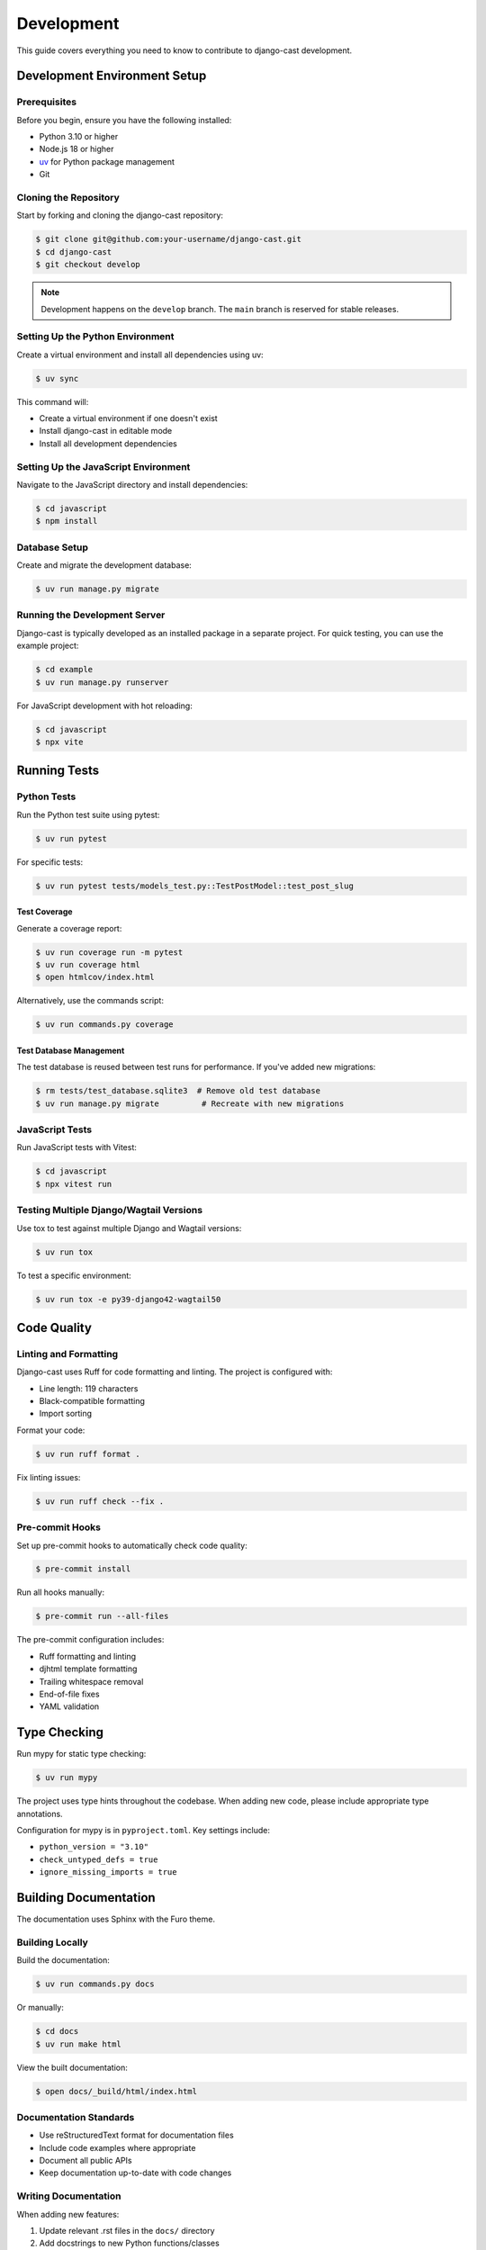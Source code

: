 ===========
Development
===========

This guide covers everything you need to know to contribute to django-cast development.

Development Environment Setup
=============================

Prerequisites
-------------

Before you begin, ensure you have the following installed:

- Python 3.10 or higher
- Node.js 18 or higher
- `uv <https://github.com/astral-sh/uv>`_ for Python package management
- Git

Cloning the Repository
----------------------

Start by forking and cloning the django-cast repository:

.. code-block:: bash

   $ git clone git@github.com:your-username/django-cast.git
   $ cd django-cast
   $ git checkout develop

.. note::

   Development happens on the ``develop`` branch. The ``main`` branch is reserved for stable releases.

Setting Up the Python Environment
---------------------------------

Create a virtual environment and install all dependencies using uv:

.. code-block:: bash

   $ uv sync

This command will:

- Create a virtual environment if one doesn't exist
- Install django-cast in editable mode
- Install all development dependencies

Setting Up the JavaScript Environment
-------------------------------------

Navigate to the JavaScript directory and install dependencies:

.. code-block:: bash

   $ cd javascript
   $ npm install

Database Setup
--------------

Create and migrate the development database:

.. code-block:: bash

   $ uv run manage.py migrate

Running the Development Server
------------------------------

Django-cast is typically developed as an installed package in a separate project.
For quick testing, you can use the example project:

.. code-block:: bash

   $ cd example
   $ uv run manage.py runserver

For JavaScript development with hot reloading:

.. code-block:: bash

   $ cd javascript
   $ npx vite

.. _Running Tests:

Running Tests
=============

Python Tests
------------

Run the Python test suite using pytest:

.. code-block:: bash

   $ uv run pytest

For specific tests:

.. code-block:: bash

   $ uv run pytest tests/models_test.py::TestPostModel::test_post_slug

Test Coverage
~~~~~~~~~~~~~

Generate a coverage report:

.. code-block:: bash

   $ uv run coverage run -m pytest
   $ uv run coverage html
   $ open htmlcov/index.html

Alternatively, use the commands script:

.. code-block:: bash

   $ uv run commands.py coverage

Test Database Management
~~~~~~~~~~~~~~~~~~~~~~~~

The test database is reused between test runs for performance. If you've added new migrations:

.. code-block:: bash

   $ rm tests/test_database.sqlite3  # Remove old test database
   $ uv run manage.py migrate         # Recreate with new migrations

JavaScript Tests
----------------

Run JavaScript tests with Vitest:

.. code-block:: bash

   $ cd javascript
   $ npx vitest run

Testing Multiple Django/Wagtail Versions
----------------------------------------

Use tox to test against multiple Django and Wagtail versions:

.. code-block:: bash

   $ uv run tox

To test a specific environment:

.. code-block:: bash

   $ uv run tox -e py39-django42-wagtail50

Code Quality
============

Linting and Formatting
----------------------

Django-cast uses Ruff for code formatting and linting. The project is configured with:

- Line length: 119 characters
- Black-compatible formatting
- Import sorting

Format your code:

.. code-block:: bash

   $ uv run ruff format .

Fix linting issues:

.. code-block:: bash

   $ uv run ruff check --fix .

Pre-commit Hooks
----------------

Set up pre-commit hooks to automatically check code quality:

.. code-block:: bash

   $ pre-commit install

Run all hooks manually:

.. code-block:: bash

   $ pre-commit run --all-files

The pre-commit configuration includes:

- Ruff formatting and linting
- djhtml template formatting
- Trailing whitespace removal
- End-of-file fixes
- YAML validation

Type Checking
=============

Run mypy for static type checking:

.. code-block:: bash

   $ uv run mypy

The project uses type hints throughout the codebase. When adding new code, please include appropriate type annotations.

Configuration for mypy is in ``pyproject.toml``. Key settings include:

- ``python_version = "3.10"``
- ``check_untyped_defs = true``
- ``ignore_missing_imports = true``

Building Documentation
======================

The documentation uses Sphinx with the Furo theme.

Building Locally
----------------

Build the documentation:

.. code-block:: bash

   $ uv run commands.py docs

Or manually:

.. code-block:: bash

   $ cd docs
   $ uv run make html

View the built documentation:

.. code-block:: bash

   $ open docs/_build/html/index.html

Documentation Standards
-----------------------

- Use reStructuredText format for documentation files
- Include code examples where appropriate
- Document all public APIs
- Keep documentation up-to-date with code changes

Writing Documentation
---------------------

When adding new features:

1. Update relevant .rst files in the ``docs/`` directory
2. Add docstrings to new Python functions/classes
3. Include usage examples
4. Update the changelog if applicable

Package Building
================

Django-cast uses the ``uv_build`` backend (not hatchling). Configuration is in ``pyproject.toml``:

- Build backend: ``uv_build``
- Source layout: ``src/cast/``
- Module configuration: ``module-root = "src"`` and ``module-name = "cast"``

To build the package locally:

.. code-block:: bash

   $ uv build

This creates wheel and source distributions in the ``dist/`` directory.

For the complete release process, see :doc:`/release`.

Development Workflow
====================

Branch Strategy
---------------

- ``main``: Stable releases only
- ``develop``: Active development
- Feature branches: Branch from ``develop`` for new features
- Hotfix branches: Branch from ``main`` for critical fixes

Making Changes
--------------

1. Create a feature branch from ``develop``
2. Make your changes
3. Add tests for new functionality
4. Run tests and linting
5. Update documentation
6. Create a pull request to ``develop``

Pull Request Guidelines
-----------------------

- Include a clear description of changes
- Reference any related issues
- Ensure all tests pass
- Maintain or improve code coverage
- Update documentation as needed
- Follow the existing code style

Debugging Tips
==============

Django Debug Toolbar
--------------------

The example project includes Django Debug Toolbar for development:

.. code-block:: python

   # In example/settings.py
   if DEBUG:
       INSTALLED_APPS += ["debug_toolbar"]
       MIDDLEWARE += ["debug_toolbar.middleware.DebugToolbarMiddleware"]

Logging
-------

Enable detailed logging during development:

.. code-block:: python

   LOGGING = {
       'version': 1,
       'disable_existing_loggers': False,
       'handlers': {
           'console': {
               'class': 'logging.StreamHandler',
           },
       },
       'loggers': {
           'cast': {
               'handlers': ['console'],
               'level': 'DEBUG',
           },
       },
   }

Common Issues
=============

Import Errors
-------------

Since the project uses src layout (``src/cast/``), ensure:

- Package is installed in editable mode: ``uv pip install -e .``
- Imports use ``cast`` (not ``src.cast``)
- PYTHONPATH includes src directory when needed

Database Migration Conflicts
----------------------------

When working with migrations:

1. Always create migrations on the latest ``develop`` branch
2. If conflicts occur, delete and recreate migrations
3. Squash migrations periodically to keep them manageable

Getting Help
============

- Open an issue on `GitHub <https://github.com/ephes/django-cast/issues>`_
- Check existing issues and pull requests
- Review the :doc:`contributing` guide
- Ask questions in discussions

Additional Resources
====================

- :doc:`/contributing` - Contribution guidelines
- `GitHub Repository <https://github.com/ephes/django-cast>`_
- `PyPI Package <https://pypi.org/project/django-cast/>`_
- `Example Project <https://github.com/ephes/django-cast/tree/main/example>`_
